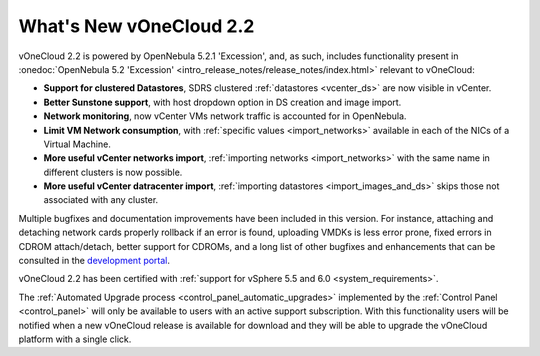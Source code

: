 .. _whats_new:

========================
What's New vOneCloud 2.2
========================

vOneCloud 2.2 is powered by OpenNebula 5.2.1 'Excession', and, as such, includes functionality present in :onedoc:`OpenNebula 5.2 'Excession' <intro_release_notes/release_notes/index.html>` relevant to vOneCloud:

* **Support for clustered Datastores**, SDRS clustered :ref:`datastores <vcenter_ds>` are now visible in vCenter.
* **Better Sunstone support**, with host dropdown option in DS creation and image import.
* **Network monitoring**, now vCenter VMs network traffic is accounted for in OpenNebula.
* **Limit VM Network consumption**, with :ref:`specific values <import_networks>` available in each of the NICs of a Virtual Machine.
* **More useful vCenter networks import**, :ref:`importing networks <import_networks>` with the same name in different clusters is now possible.
* **More useful vCenter datracenter import**, :ref:`importing datastores <import_images_and_ds>` skips those not associated with any cluster.

Multiple bugfixes and documentation improvements have been included in this version. For instance, attaching and detaching network cards properly rollback if an error is found, uploading VMDKs is less error prone, fixed errors in CDROM attach/detach, better support for CDROMs, and a long list of other bugfixes and enhancements that can be consulted in the `development portal <https://dev.opennebula.org/projects/opennebula/issues?utf8=%E2%9C%93&set_filter=1&f%5B%5D=fixed_version_id&op%5Bfixed_version_id%5D=%3D&v%5Bfixed_version_id%5D%5B%5D=83&v%5Bfixed_version_id%5D%5B%5D=87&f%5B%5D=&c%5B%5D=tracker&c%5B%5D=status&c%5B%5D=priority&c%5B%5D=subject&c%5B%5D=assigned_to&c%5B%5D=updated_on&group_by=category>`__.

vOneCloud 2.2 has been certified with :ref:`support for vSphere 5.5 and 6.0 <system_requirements>`.

The :ref:`Automated Upgrade process <control_panel_automatic_upgrades>` implemented by the :ref:`Control Panel <control_panel>` will only be available to users with an active support subscription. With this functionality users will be notified when a new vOneCloud release is available for download and they will be able to upgrade the vOneCloud platform with a single click.
